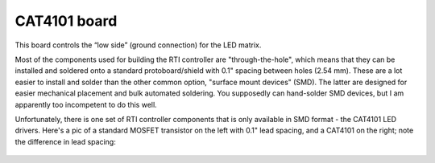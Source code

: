 CAT4101 board
=============

This board controls the “low side” (ground connection) for the LED matrix.

Most of the components used for building the RTI controller are "through-the-hole", which means that they can be installed and soldered onto a standard protoboard/shield with 0.1" spacing between holes (2.54 mm). These are a lot easier to install and solder than the other common option, "surface mount devices" (SMD). The latter are designed for easier mechanical placement and bulk automated soldering. You supposedly can hand-solder SMD devices, but I am apparently too incompetent to do this well.

Unfortunately, there is one set of RTI controller components that is only available in SMD format - the CAT4101 LED drivers. Here's a pic of a standard MOSFET transistor on the left with 0.1" lead spacing, and a CAT4101 on the right; note the difference in lead spacing:

.. figure:: ../figures/cat4101_board_01.jpg
   :align: center
   :width: 8cm   


.. figure:: ../figures/cat4101_board_02.jpg
   :align: center
   :width: 8cm

.. figure:: ../figures/cat4101_board_03.jpg
   :align: center
   :width: 8cm


.. figure:: ../figures/cat4101_board_04.jpg
   :align: center
   :width: 8cm   


.. figure:: ../figures/cat4101_board_05.jpg
   :align: center
   :width: 8cm

.. figure:: ../figures/cat4101_board_06.jpg
   :align: center
   :width: 8cm


.. figure:: ../figures/cat4101_board_07.jpg
   :align: center
   :width: 8cm   


.. figure:: ../figures/cat4101_board_08.jpg
   :align: center
   :width: 8cm


.. figure:: ../figures/cat4101_board_09.jpg
   :align: center
   :width: 8cm


.. figure:: ../figures/cat4101_board_10.jpg
   :align: center
   :width: 8cm   


.. figure:: ../figures/cat4101_board_11.jpg
   :align: center
   :width: 8cm

.. figure:: ../figures/cat4101_board_12.jpg
   :align: center
   :width: 8cm


.. figure:: ../figures/cat4101_board_13.jpg
   :align: center
   :width: 8cm   


.. figure:: ../figures/cat4101_board_14.jpg
   :align: center
   :width: 8cm

.. figure:: ../figures/cat4101_board_15.jpg
   :align: center
   :width: 8cm


.. figure:: ../figures/cat4101_board_16.jpg
   :align: center
   :width: 8cm   


.. figure:: ../figures/cat4101_board_17.jpg
   :align: center
   :width: 8cm
   
.. figure:: ../figures/cat4101_board_18.jpg
   :align: center
   :width: 8cm   


.. figure:: ../figures/cat4101_board_19.jpg
   :align: center
   :width: 8cm

.. figure:: ../figures/cat4101_board_20.jpg
   :align: center
   :width: 8cm


.. figure:: ../figures/cat4101_board_21.jpg
   :align: center
   :width: 8cm   


.. figure:: ../figures/cat4101_board_22.jpg
   :align: center
   :width: 8cm

.. figure:: ../figures/cat4101_board_23.jpg
   :align: center
   :width: 8cm


.. figure:: ../figures/cat4101_board_24.jpg
   :align: center
   :width: 8cm   


.. figure:: ../figures/cat4101_board_25.jpg
   :align: center
   :width: 8cm


.. figure:: ../figures/cat4101_board_26.jpg
   :align: center
   :width: 8cm


.. figure:: ../figures/cat4101_board_27.jpg
   :align: center
   :width: 8cm   


.. figure:: ../figures/cat4101_board_28.jpg
   :align: center
   :width: 8cm

.. figure:: ../figures/cat4101_board_29.jpg
   :align: center
   :width: 8cm


.. figure:: ../figures/cat4101_board_30.jpg
   :align: center
   :width: 8cm   


.. figure:: ../figures/cat4101_board_31.jpg
   :align: center
   :width: 8cm

.. figure:: ../figures/cat4101_board_32.jpg
   :align: center
   :width: 8cm


.. figure:: ../figures/cat4101_board_33.jpg
   :align: center
   :width: 8cm   


.. figure:: ../figures/cat4101_board_34.jpg
   :align: center
   :width: 8cm
   

.. figure:: ../figures/cat4101_board_35.jpg
   :align: center
   :width: 8cm


.. figure:: ../figures/cat4101_board_36.jpg
   :align: center
   :width: 8cm   


.. figure:: ../figures/cat4101_board_37.jpg
   :align: center
   :width: 8cm

.. figure:: ../figures/cat4101_board_38.jpg
   :align: center
   :width: 8cm


.. figure:: ../figures/cat4101_board_39.jpg
   :align: center
   :width: 8cm   


.. figure:: ../figures/cat4101_board_40.jpg
   :align: center
   :width: 8cm

.. figure:: ../figures/cat4101_board_41.jpg
   :align: center
   :width: 8cm


.. figure:: ../figures/cat4101_board_42.jpg
   :align: center
   :width: 8cm   


.. figure:: ../figures/cat4101_board_43.jpg
   :align: center
   :width: 8cm

.. figure:: ../figures/cat4101_board_44.jpg
   :align: center
   :width: 8cm


.. figure:: ../figures/cat4101_board_45.jpg
   :align: center
   :width: 8cm   


.. figure:: ../figures/cat4101_board_46.jpg
   :align: center
   :width: 8cm


.. figure:: ../figures/cat4101_board_47.jpg
   :align: center
   :width: 8cm


.. figure:: ../figures/cat4101_board_48.jpg
   :align: center
   :width: 8cm   


.. figure:: ../figures/cat4101_board_49.jpg
   :align: center
   :width: 8cm

.. figure:: ../figures/cat4101_board_50.jpg
   :align: center
   :width: 8cm


.. figure:: ../figures/cat4101_board_51.jpg
   :align: center
   :width: 8cm   


.. figure:: ../figures/cat4101_board_52.jpg
   :align: center
   :width: 8cm
   
.. figure:: ../figures/cat4101_board_53.jpg
   :align: center
   :width: 8cm


.. figure:: ../figures/cat4101_board_54.jpg
   :align: center
   :width: 8cm   


.. figure:: ../figures/cat4101_board_55.jpg
   :align: center
   :width: 8cm

.. figure:: ../figures/cat4101_board_56.jpg
   :align: center
   :width: 8cm


.. figure:: ../figures/cat4101_board_57.jpg
   :align: center
   :width: 8cm   


.. figure:: ../figures/cat4101_board_58.jpg
   :align: center
   :width: 8cm

.. figure:: ../figures/cat4101_board_59.jpg
   :align: center
   :width: 8cm


.. figure:: ../figures/cat4101_board_60.jpg
   :align: center
   :width: 8cm   


.. figure:: ../figures/cat4101_board_61.jpg
   :align: center
   :width: 8cm

.. figure:: ../figures/cat4101_board_62.jpg
   :align: center
   :width: 8cm
   
.. figure:: ../figures/cat4101_board_63.jpg
   :align: center
   :width: 8cm


.. figure:: ../figures/cat4101_board_64.jpg
   :align: center
   :width: 8cm   


.. figure:: ../figures/cat4101_board_65.jpg
   :align: center
   :width: 8cm
